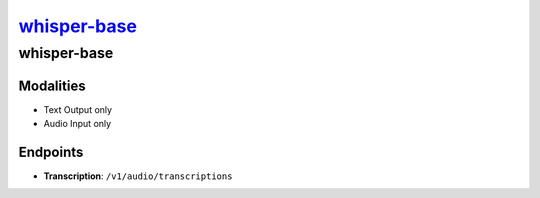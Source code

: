 `whisper-base <https://huggingface.co/openai/whisper-base>`_
================================================

whisper-base
----------------

Modalities
##########
- Text Output only
- Audio Input only

Endpoints
#########
- **Transcription**: ``/v1/audio/transcriptions``